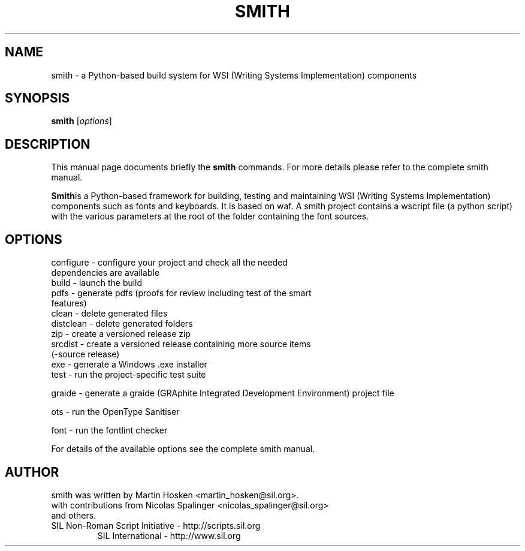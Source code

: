 .TH SMITH 1 "Oct 10, 2012"
.SH NAME
smith \- a Python\-based build system for WSI (Writing Systems Implementation) components 
.SH SYNOPSIS
.B smith
.RI [ options ]
.SH DESCRIPTION
This manual page documents briefly the
.B smith
commands. For more details please refer to the complete smith manual.
.PP
\fBSmith\fPis a Python\-based framework for building, testing and maintaining WSI (Writing Systems Implementation) components such as fonts and keyboards.
It is based on waf. A smith project contains a wscript file (a python script) with the various parameters at the root of the folder containing the font sources.
.SH OPTIONS
.TP
configure \- configure your project and check all the needed dependencies are available
.TP
build  \- launch the build
.TP
pdfs  \- generate pdfs (proofs for review including test of the smart features)
.TP
clean \- delete generated files
.TP
distclean \- delete generated folders
.TP
zip  \- create a versioned release zip 
.TP
srcdist  \- create a versioned release containing more source items (\-source release)
.TP
exe  \- generate a Windows .exe installer
.TP
test  \- run the project\-specific test suite 
.PP
graide \- generate a graide (GRAphite Integrated Development Environment) project file 
.PP
ots \- run the OpenType Sanitiser 
.PP
font \- run the fontlint checker 
.PP
For details of the available options see the complete smith manual.

.SH AUTHOR
.PP
smith was written by Martin Hosken <martin_hosken@sil.org>.
.TP
with contributions from Nicolas Spalinger <nicolas_spalinger@sil.org> and others.
.TP
SIL Non\-Roman Script Initiative \- http://scripts.sil.org 
SIL International \- http://www.sil.org 
.PP
